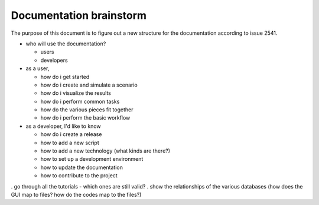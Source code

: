 Documentation brainstorm
========================

The purpose of this document is to figure out a new structure for the documentation according to issue 2541.

- who will use the documentation?

  - users
  - developers

- as a user,

  - how do i get started
  - how do i create and simulate a scenario
  - how do i visualize the results
  - how do i perform common tasks
  - how do the various pieces fit together
  - how do i perform the basic workflow

- as a developer, I'd like to know

  - how do i create a release
  - how to add a new script
  - how to add a new technology (what kinds are there?)
  - how to set up a development environment
  - how to update the documentation
  - how to contribute to the project

. go through all the tutorials - which ones are still valid?
. show the relationships of the various databases (how does the GUI map to files? how do the codes map to the files?)
